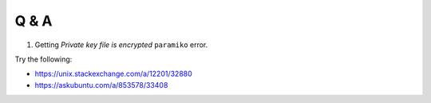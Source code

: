 Q & A
=====


1. Getting *Private key file is encrypted* ``paramiko`` error.

Try the following:

* https://unix.stackexchange.com/a/12201/32880
* https://askubuntu.com/a/853578/33408
